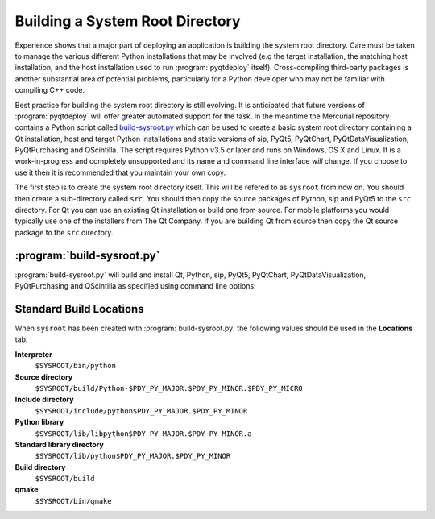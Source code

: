 Building a System Root Directory
================================

.. program:: build-sysroot.py

Experience shows that a major part of deploying an application is building the
system root directory.  Care must be taken to manage the various different
Python installations that may be involved (e.g the target installation, the
matching host installation, and the host installation used to run
:program:`pyqtdeploy` itself).  Cross-compiling third-party packages is another
substantial area of potential problems, particularly for a Python developer who
may not be familiar with compiling C++ code.

Best practice for building the system root directory is still evolving.  It is
anticipated that future versions of :program:`pyqtdeploy` will offer greater
automated support for the task.  In the meantime the Mercurial repository
contains a Python script called `build-sysroot.py
<https://www.riverbankcomputing.com/hg/pyqtdeploy/file/tip/Developers/build-sysroot.py>`_
which can be used to create a basic system root directory containing a Qt
installation, host and target Python installations and static versions of sip,
PyQt5, PyQtChart, PyQtDataVisualization, PyQtPurchasing and QScintilla.  The
script requires Python v3.5 or later and runs on Windows, OS X and Linux.  It
is a work-in-progress and completely unsupported and its name and command line
interface *will* change.  If you choose to use it then it is recommended that
you maintain your own copy.

The first step is to create the system root directory itself.  This will be
refered to as ``sysroot`` from now on.  You should then create a sub-directory
called ``src``.  You should then copy the source packages of Python, sip and
PyQt5 to the ``src`` directory.  For Qt you can use an existing Qt installation
or build one from source.  For mobile platforms you would typically use one of
the installers from The Qt Company.  If you are building Qt from source then
copy the Qt source package to the ``src`` directory.


:program:`build-sysroot.py`
---------------------------

:program:`build-sysroot.py` will build and install Qt, Python, sip, PyQt5,
PyQtChart, PyQtDataVisualization, PyQtPurchasing and QScintilla as specified
using command line options:

.. cmdoption:: --h, --help

    This will display a summary of the command line options.

.. cmdoption:: --all

    This will build each of Qt, Python, sip, PyQt5, PyQtChart,
    PyQtDataVisualization, PyQtPurchasing and QScintilla in that order.  The
    order is important as there are interdependencies between the individual
    builds.

.. cmdoption:: --build package [package ...]

    This will build one or more of the individual packages in the order
    specified on the command line.  *package* is either ``qt``, ``python``,
    ``sip``, ``pyqt5``, ``pyqtchart``, ``pyqtdatavisualization``,
    ``pyqtpurchasing`` or ``qscintilla``.  You need to allow for the
    interdependencies between the builds.  For example, if you have updated the
    source package for sip then you should rebuild sip and PyQt5.

.. cmdoption:: --clean

    This will deleted the contents of the ``sysroot`` directory before
    building.  The ``src`` directory is left untouched.

.. cmdoption:: --debug

    This will cause debug versions of packages to be built where possible.

.. cmdoption:: --enable-dynamic-loading

    This will enable dynamic loading when building the target Python
    installation.

.. cmdoption:: --qt DIR

    This specifies a directory containing an existing Qt installation which is
    used instead of building Qt from source.  However, you must still use the
    :option:`--build` option.

.. cmdoption:: --sysroot DIR

    This specifies the name of the system root directory to be populated.  If
    it is not specified then the :envvar:`SYSROOT` environment variable is
    used.

.. cmdoption:: --target {android-32, ios-64, linux-32, linux-64, osx-64, win-32, win-64}

    This specifies the target platform.  The default is to build natively (i.e.
    where the host and target platforms are the same).

.. cmdoption:: --use-system-python VERSION

    This specifies that an existing host Python installation with the given
    version is used rather than building it from source.  The version is
    specified as the major and minor numbers separated by a period.  The
    target Python installation is always built from source.


Standard Build Locations
------------------------

When ``sysroot`` has been created with :program:`build-sysroot.py` the
following values should be used in the **Locations** tab.

**Interpreter**
    ``$SYSROOT/bin/python``

**Source directory**
    ``$SYSROOT/build/Python-$PDY_PY_MAJOR.$PDY_PY_MINOR.$PDY_PY_MICRO``

**Include directory**
    ``$SYSROOT/include/python$PDY_PY_MAJOR.$PDY_PY_MINOR``

**Python library**
    ``$SYSROOT/lib/libpython$PDY_PY_MAJOR.$PDY_PY_MINOR.a``

**Standard library directory**
    ``$SYSROOT/lib/python$PDY_PY_MAJOR.$PDY_PY_MINOR``

**Build directory**
    ``$SYSROOT/build``

**qmake**
    ``$SYSROOT/bin/qmake``
